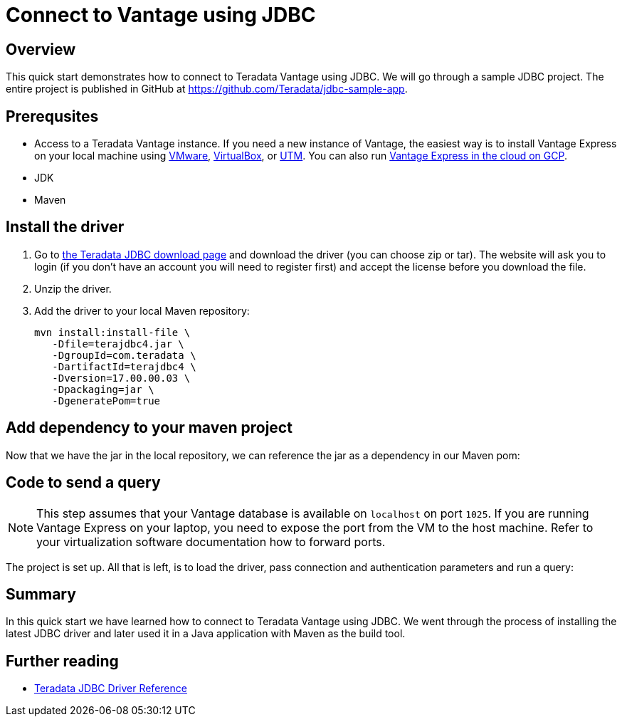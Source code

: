 = Connect to Vantage using JDBC
:experimental:
:page-author: Adam Tworkiewicz
:page-email: adam.tworkiewicz@teradata.com
:page-revdate: September 8th, 2021
:description: How to connect to Teradata Vantage using JDBC
:keywords: data warehouses, compute storage separation, teradata, vantage, cloud data platform, JDBC, java applications, business intelligence, enterprise analytics

== Overview

This quick start demonstrates how to connect to Teradata Vantage using JDBC. We will go through a sample JDBC project. The entire project is published in GitHub at link:https://github.com/Teradata/jdbc-sample-app[].

== Prerequsites

* Access to a Teradata Vantage instance. If you need a new instance of Vantage, the easiest way is to install Vantage Express on your local machine using xref:getting.started.vmware.adoc[VMware], xref:getting.started.vbox.adoc[VirtualBox], or xref:getting.started.utm.adoc[UTM]. You can also run xref:vantage.express.gcp.adoc[Vantage Express in the cloud on GCP].
* JDK
* Maven

== Install the driver

1. Go to link:https://downloads.teradata.com/download/connectivity/jdbc-driver[the Teradata JDBC download page] and download the driver (you can choose zip or tar). The website will ask you to login (if you don't have an account you will need to register first) and accept the license before you download the file.
2. Unzip the driver.
3. Add the driver to your local Maven repository:
+
[source, bash, role="content-editable"]
----
mvn install:install-file \
   -Dfile=terajdbc4.jar \
   -DgroupId=com.teradata \
   -DartifactId=terajdbc4 \
   -Dversion=17.00.00.03 \
   -Dpackaging=jar \
   -DgeneratePom=true
----

== Add dependency to your maven project

Now that we have the jar in the local repository, we can reference the jar as a dependency in our Maven pom:

++++
<script src="https://emgithub.com/embed.js?target=https%3A%2F%2Fgithub.com%2FTeradata%2Fjdbc-sample-app%2Fblob%2F9b4693f4324920165289f79641f158cf0293a66b%2Fpom.xml%23L22-L26&style=github&showBorder=on&showLineNumbers=on&showFileMeta=on&showCopy=on"></script>
++++

== Code to send a query

NOTE: This step assumes that your Vantage database is available on `localhost` on port `1025`. If you are running Vantage Express on your laptop, you need to expose the port from the VM to the host machine. Refer to your virtualization software documentation how to forward ports.

The project is set up. All that is left, is to load the driver, pass connection and authentication parameters and run a query:

++++
<script src="https://emgithub.com/embed.js?target=https%3A%2F%2Fgithub.com%2FTeradata%2Fjdbc-sample-app%2Fblob%2Fmain%2Fsrc%2Fmain%2Fjava%2Fcom%2Fteradata%2Fapp%2FApp.java&style=github&showBorder=on&showLineNumbers=on&showFileMeta=on&showCopy=on"></script>
++++

== Summary

In this quick start we have learned how to connect to Teradata Vantage using JDBC. We went through the process of installing the latest JDBC driver and later used it in a Java application with Maven as the build tool.

== Further reading
* link:https://teradata-docs.s3.amazonaws.com/doc/connectivity/jdbc/reference/current/frameset.html[Teradata JDBC Driver Reference]
